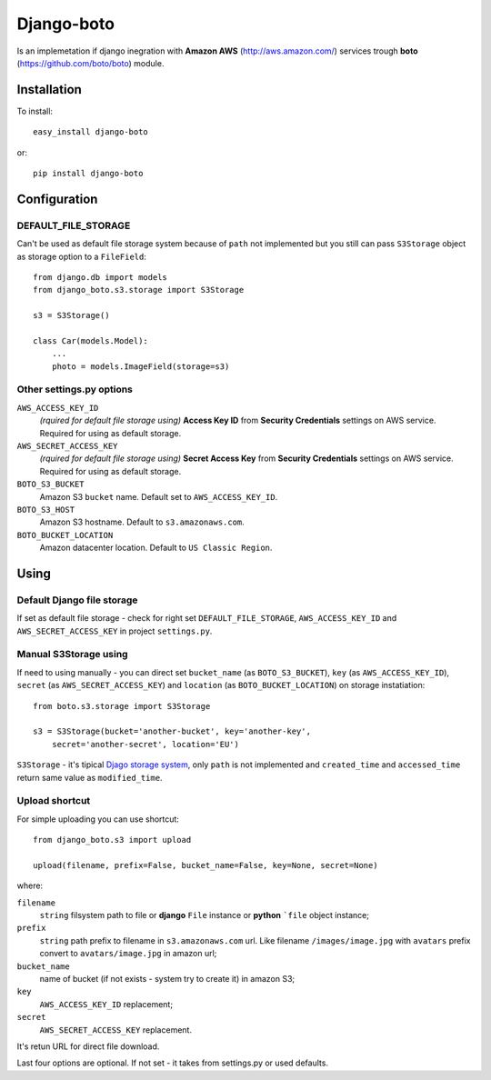 

Django-boto
===========

Is an implemetation if django inegration with **Amazon AWS**
(http://aws.amazon.com/) services trough **boto**
(https://github.com/boto/boto) module.

Installation
------------

To install::

    easy_install django-boto

or::

    pip install django-boto

Configuration
-------------

DEFAULT_FILE_STORAGE
********************

Can't be used as default file storage system because of ``path``
not implemented but you still can pass ``S3Storage`` object as storage option
to a ``FileField``::

    from django.db import models
    from django_boto.s3.storage import S3Storage

    s3 = S3Storage()

    class Car(models.Model):
        ...
        photo = models.ImageField(storage=s3)

Other settings.py options
*************************

``AWS_ACCESS_KEY_ID``
    *(rquired for default file storage using)* **Access Key ID** from
    **Security Credentials** settings on AWS service. Required for using
    as default storage.

``AWS_SECRET_ACCESS_KEY``
    *(rquired for default file storage using)* **Secret Access Key** from
    **Security Credentials** settings on AWS service. Required for using
    as default storage.

``BOTO_S3_BUCKET``
    Amazon S3 ``bucket`` name. Default set to ``AWS_ACCESS_KEY_ID``.

``BOTO_S3_HOST``
    Amazon S3 hostname. Default to ``s3.amazonaws.com``.

``BOTO_BUCKET_LOCATION``
    Amazon datacenter location. Default to ``US Classic Region``.

Using
-----

Default Django file storage
***************************

If set as default file storage - check for right set ``DEFAULT_FILE_STORAGE``,
``AWS_ACCESS_KEY_ID`` and ``AWS_SECRET_ACCESS_KEY`` in project ``settings.py``.

Manual S3Storage using
**********************

If need to using manually - you can direct set ``bucket_name``
(as ``BOTO_S3_BUCKET``), ``key`` (as ``AWS_ACCESS_KEY_ID``),
``secret`` (as ``AWS_SECRET_ACCESS_KEY``) and ``location``
(as ``BOTO_BUCKET_LOCATION``)
on storage instatiation::

    from boto.s3.storage import S3Storage

    s3 = S3Storage(bucket='another-bucket', key='another-key',
        secret='another-secret', location='EU')

``S3Storage`` - it's tipical `Djago storage system`_, only ``path``
is not implemented and ``created_time`` and ``accessed_time`` return
same value as ``modified_time``.

.. _Djago storage system: http://readthedocs.org/docs/django/en/1.4/ref/files/storage.html#the-storage-class:

Upload shortcut
***************

For simple uploading you can use shortcut::

    from django_boto.s3 import upload

    upload(filename, prefix=False, bucket_name=False, key=None, secret=None)

where:

``filename``
    ``string`` filsystem path to file or **django** ``File`` instance or
    **python** ```file`` object instance;
``prefix``
    ``string`` path prefix to filename in ``s3.amazonaws.com`` url. Like
    filename ``/images/image.jpg`` with ``avatars`` prefix convert to
    ``avatars/image.jpg`` in amazon url;
``bucket_name``
    name of bucket (if not exists - system try to create it) in amazon S3;
``key``
    ``AWS_ACCESS_KEY_ID`` replacement;
``secret``
    ``AWS_SECRET_ACCESS_KEY`` replacement.

It's retun URL for direct file download.

Last four options are optional. If not set - it takes from settings.py or
used defaults.
